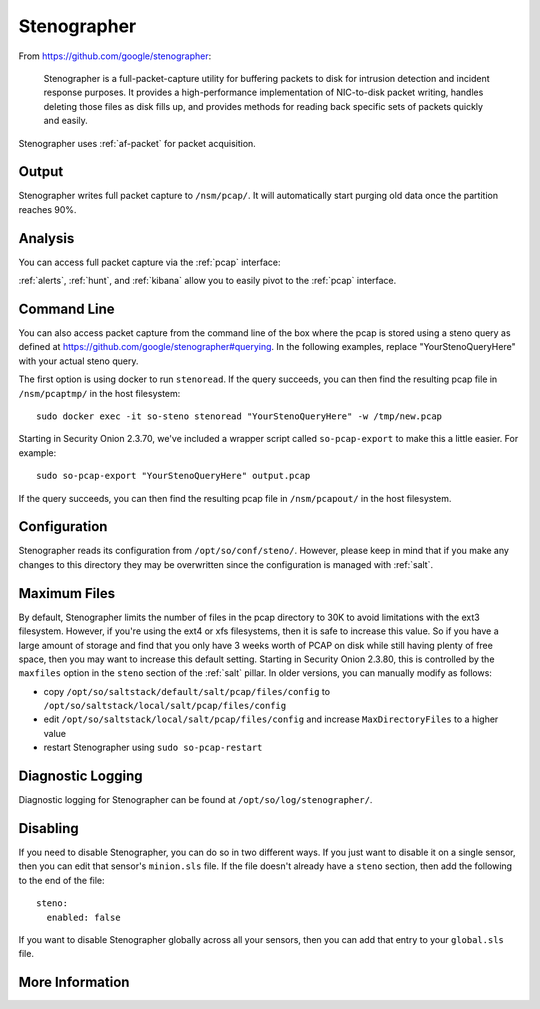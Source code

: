 .. _stenographer:

Stenographer
============

From https://github.com/google/stenographer:

    Stenographer is a full-packet-capture utility for buffering packets to disk for intrusion detection and incident response purposes. It provides a high-performance implementation of NIC-to-disk packet writing, handles deleting those files as disk fills up, and provides methods for reading back specific sets of packets quickly and easily.

Stenographer uses :ref:`af-packet` for packet acquisition.

Output
------
Stenographer writes full packet capture to ``/nsm/pcap/``. It will automatically start purging old data once the partition reaches 90%.

Analysis
--------
You can access full packet capture via the :ref:`pcap` interface:

.. image:: images/pcap-transcript.png
  :target: _images/pcap-transcript.png

:ref:`alerts`, :ref:`hunt`, and :ref:`kibana` allow you to easily pivot to the :ref:`pcap` interface.

Command Line
------------
You can also access packet capture from the command line of the box where the pcap is stored using a steno query as defined at https://github.com/google/stenographer#querying. In the following examples, replace "YourStenoQueryHere" with your actual steno query.

The first option is using docker to run ``stenoread``. If the query succeeds, you can then find the resulting pcap file in ``/nsm/pcaptmp/`` in the host filesystem:

::

    sudo docker exec -it so-steno stenoread "YourStenoQueryHere" -w /tmp/new.pcap

Starting in Security Onion 2.3.70, we've included a wrapper script called ``so-pcap-export`` to make this a little easier. For example:

::

    sudo so-pcap-export "YourStenoQueryHere" output.pcap
    
If the query succeeds, you can then find the resulting pcap file in ``/nsm/pcapout/`` in the host filesystem.

Configuration
-------------
Stenographer reads its configuration from ``/opt/so/conf/steno/``. However, please keep in mind that if you make any changes to this directory they may be overwritten since the configuration is managed with :ref:`salt`.

Maximum Files
-------------
By default, Stenographer limits the number of files in the pcap directory to 30K to avoid limitations with the ext3 filesystem. However, if you're using the ext4 or xfs filesystems, then it is safe to increase this value. So if you have a large amount of storage and find that you only have 3 weeks worth of PCAP on disk while still having plenty of free space, then you may want to increase this default setting. Starting in Security Onion 2.3.80, this is controlled by the ``maxfiles`` option in the ``steno`` section of the :ref:`salt` pillar. In older versions, you can manually modify as follows:

- copy ``/opt/so/saltstack/default/salt/pcap/files/config`` to ``/opt/so/saltstack/local/salt/pcap/files/config``
- edit ``/opt/so/saltstack/local/salt/pcap/files/config`` and increase ``MaxDirectoryFiles`` to a higher value
- restart Stenographer using ``sudo so-pcap-restart``

Diagnostic Logging
------------------
Diagnostic logging for Stenographer can be found at ``/opt/so/log/stenographer/``.

Disabling
---------
If you need to disable Stenographer, you can do so in two different ways. If you just want to disable it on a single sensor, then you can edit that sensor's ``minion.sls`` file. If the file doesn't already have a ``steno`` section, then add the following to the end of the file:

::

	steno:
	  enabled: false

If you want to disable Stenographer globally across all your sensors, then you can add that entry to your ``global.sls`` file.

More Information
----------------

.. seealso::

    For more information about stenographer, please see https://github.com/google/stenographer.
